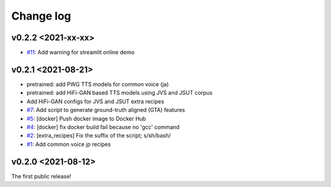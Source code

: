 Change log
==========

v0.2.2 <2021-xx-xx>
-------------------

- `#11`_: Add warning for streamlit online demo

v0.2.1 <2021-08-21>
-------------------

- pretrained: add PWG TTS models for common voice (ja)
- pretrained: add HiFi-GAN based TTS models using JVS and JSUT corpus
- Add HiFi-GAN configs for JVS and JSUT extra recipes
- `#7`_: Add script to generate ground-truth aligned (GTA) features
- `#5`_: [docker] Push docker image to Docker Hub
- `#4`_: [docker] fix docker build fail because no 'gcc' command
- `#2`_: [extra_recipes] Fix the suffix of the script; s/sh/bash/
- `#1`_: Add common voice jp recipes

v0.2.0 <2021-08-12>
-------------------

The first public release!

.. _#1: https://github.com/r9y9/ttslearn/pull/1
.. _#2: https://github.com/r9y9/ttslearn/pull/2
.. _#4: https://github.com/r9y9/ttslearn/pull/4
.. _#5: https://github.com/r9y9/ttslearn/pull/5
.. _#7: https://github.com/r9y9/ttslearn/pull/7
.. _#11: https://github.com/r9y9/ttslearn/pull/11
